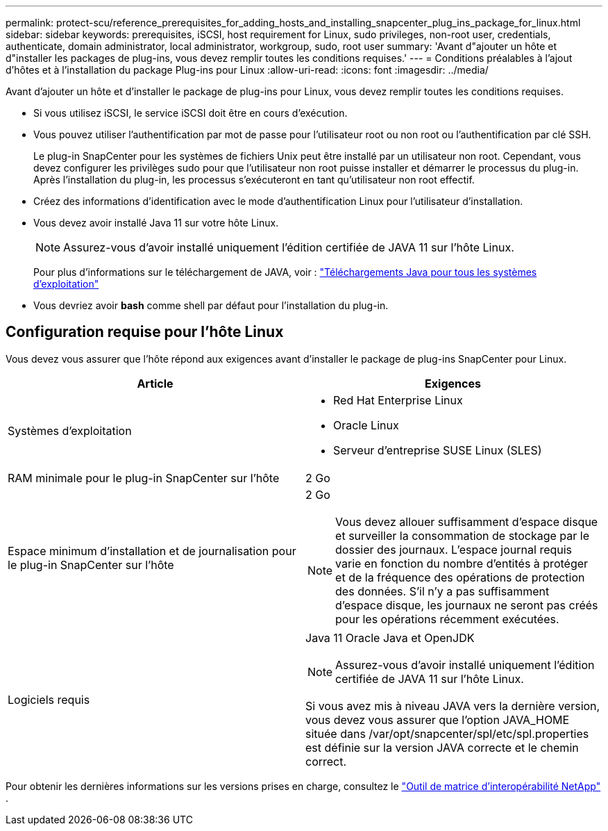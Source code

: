 ---
permalink: protect-scu/reference_prerequisites_for_adding_hosts_and_installing_snapcenter_plug_ins_package_for_linux.html 
sidebar: sidebar 
keywords: prerequisites, iSCSI, host requirement for Linux, sudo privileges, non-root user, credentials, authenticate, domain administrator, local administrator, workgroup, sudo, root user 
summary: 'Avant d"ajouter un hôte et d"installer les packages de plug-ins, vous devez remplir toutes les conditions requises.' 
---
= Conditions préalables à l'ajout d'hôtes et à l'installation du package Plug-ins pour Linux
:allow-uri-read: 
:icons: font
:imagesdir: ../media/


[role="lead"]
Avant d'ajouter un hôte et d'installer le package de plug-ins pour Linux, vous devez remplir toutes les conditions requises.

* Si vous utilisez iSCSI, le service iSCSI doit être en cours d’exécution.
* Vous pouvez utiliser l'authentification par mot de passe pour l'utilisateur root ou non root ou l'authentification par clé SSH.
+
Le plug-in SnapCenter pour les systèmes de fichiers Unix peut être installé par un utilisateur non root.  Cependant, vous devez configurer les privilèges sudo pour que l'utilisateur non root puisse installer et démarrer le processus du plug-in.  Après l'installation du plug-in, les processus s'exécuteront en tant qu'utilisateur non root effectif.

* Créez des informations d’identification avec le mode d’authentification Linux pour l’utilisateur d’installation.
* Vous devez avoir installé Java 11 sur votre hôte Linux.
+

NOTE: Assurez-vous d’avoir installé uniquement l’édition certifiée de JAVA 11 sur l’hôte Linux.

+
Pour plus d'informations sur le téléchargement de JAVA, voir : http://www.java.com/en/download/manual.jsp["Téléchargements Java pour tous les systèmes d'exploitation"^]

* Vous devriez avoir *bash* comme shell par défaut pour l'installation du plug-in.




== Configuration requise pour l'hôte Linux

Vous devez vous assurer que l'hôte répond aux exigences avant d'installer le package de plug-ins SnapCenter pour Linux.

|===
| Article | Exigences 


 a| 
Systèmes d'exploitation
 a| 
* Red Hat Enterprise Linux
* Oracle Linux
* Serveur d'entreprise SUSE Linux (SLES)




 a| 
RAM minimale pour le plug-in SnapCenter sur l'hôte
 a| 
2 Go



 a| 
Espace minimum d'installation et de journalisation pour le plug-in SnapCenter sur l'hôte
 a| 
2 Go


NOTE: Vous devez allouer suffisamment d’espace disque et surveiller la consommation de stockage par le dossier des journaux.  L'espace journal requis varie en fonction du nombre d'entités à protéger et de la fréquence des opérations de protection des données.  S'il n'y a pas suffisamment d'espace disque, les journaux ne seront pas créés pour les opérations récemment exécutées.



 a| 
Logiciels requis
 a| 
Java 11 Oracle Java et OpenJDK


NOTE: Assurez-vous d’avoir installé uniquement l’édition certifiée de JAVA 11 sur l’hôte Linux.

Si vous avez mis à niveau JAVA vers la dernière version, vous devez vous assurer que l'option JAVA_HOME située dans /var/opt/snapcenter/spl/etc/spl.properties est définie sur la version JAVA correcte et le chemin correct.

|===
Pour obtenir les dernières informations sur les versions prises en charge, consultez le https://imt.netapp.com/matrix/imt.jsp?components=121073;&solution=1257&isHWU&src=IMT["Outil de matrice d'interopérabilité NetApp"^] .
